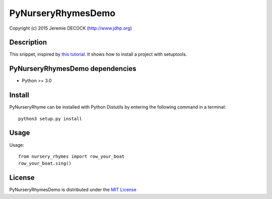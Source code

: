 ===================
PyNurseryRhymesDemo
===================

Copyright (c) 2015 Jeremie DECOCK (http://www.jdhp.org)


Description
===========

This snippet, inspired by `this tutorial`_.
It shows how to install a project with setuptools.


PyNurseryRhymesDemo dependencies
================================

- Python >= 3.0


Install
=======

PyNurseryRhyme can be installed with Python Distutils by entering the following command
in a terminal::

    python3 setup.py install


Usage
=====

Usage::

    from nursery_rhymes import row_your_boat
    row_your_boat.sing()


License
=======

PyNurseryRhymesDemo is distributed under the `MIT License`_

.. _this tutorial: http://sametmax.com/creer-un-setup-py-et-mettre-sa-bibliotheque-python-en-ligne-sur-pypi/
.. _MIT License: http://opensource.org/licenses/MIT
